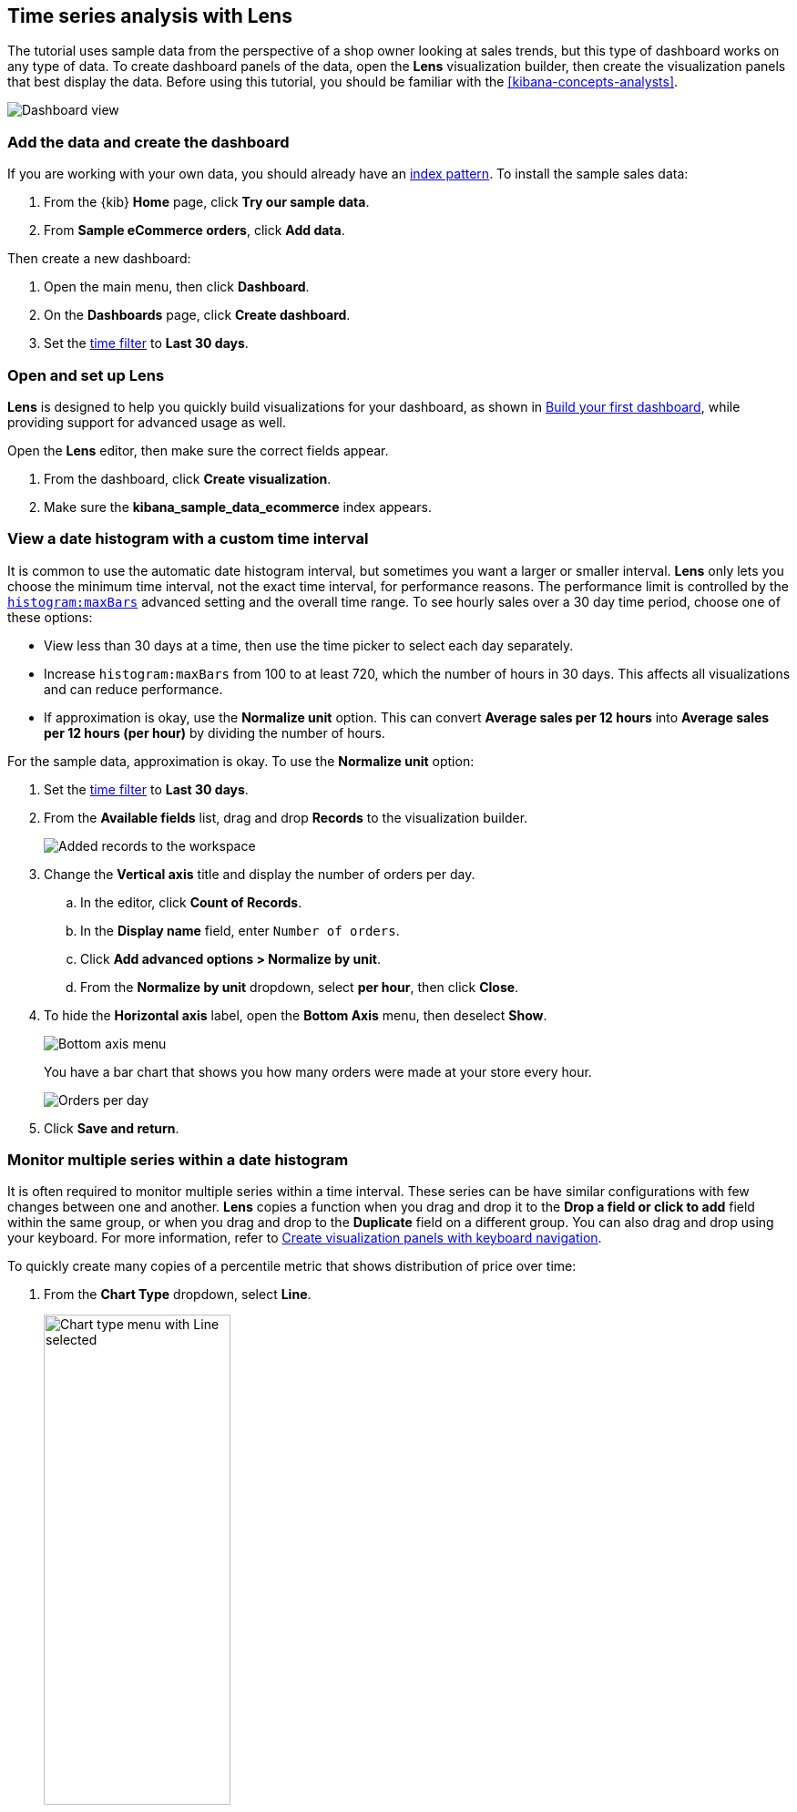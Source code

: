 [[create-a-dashboard-of-panels-with-ecommerce-data]]
== Time series analysis with Lens

The tutorial uses sample data from the perspective of a shop owner looking
at sales trends, but this type of dashboard works on any type of data.
To create dashboard panels of the data, open the *Lens* visualization builder, then  
create the visualization panels that best display the data.
Before using this tutorial, you should be familiar with the <<kibana-concepts-analysts>>.

[role="screenshot"]
image::images/lens_advanced_result.png[Dashboard view]

[discrete]
[[add-the-data-and-create-the-dashboard-advanced]]
=== Add the data and create the dashboard

If you are working with your own data, you should already have an <<index-patterns, index pattern>>.
To install the sample sales data:

. From the {kib} *Home* page, click *Try our sample data*.

. From *Sample eCommerce orders*, click *Add data*.

Then create a new dashboard:

. Open the main menu, then click *Dashboard*.

. On the *Dashboards* page, click *Create dashboard*.

. Set the <<set-time-filter,time filter>> to *Last 30 days*.

[float]
[[open-and-set-up-lens-advanced]]
=== Open and set up Lens

*Lens* is designed to help you quickly build visualizations for your dashboard, as shown in <<create-a-dashboard-of-panels-with-web-server-data,Build your first dashboard>>, while providing support for advanced usage as well.

Open the *Lens* editor, then make sure the correct fields appear.

. From the dashboard, click *Create visualization*.

. Make sure the *kibana_sample_data_ecommerce* index appears.

[discrete]
[[custom-time-interval]]
=== View a date histogram with a custom time interval

It is common to use the automatic date histogram interval, but sometimes you want a larger or smaller
interval. *Lens* only lets you choose the minimum time interval, not the exact time interval, for
performance reasons. The performance limit is controlled by the <<histogram-maxbars, `histogram:maxBars`>>
advanced setting and the overall time range. To see hourly sales over a 30 day time period, choose
one of these options:

* View less than 30 days at a time, then use the time picker to select each day separately.

* Increase `histogram:maxBars` from 100 to at least 720, which the number of hours in 30 days.
This affects all visualizations and can reduce performance.

* If approximation is okay, use the *Normalize unit* option. This can convert *Average sales per 12 hours*
into *Average sales per 12 hours (per hour)* by dividing the number of hours.

For the sample data, approximation is okay. To use the *Normalize unit* option:

. Set the <<set-time-filter,time filter>> to *Last 30 days*.

. From the *Available fields* list, drag and drop *Records* to the visualization builder.
+
[role="screenshot"]
image::images/lens_advanced_1_1.png[Added records to the workspace]

. Change the *Vertical axis* title and display the number of orders per day. 

.. In the editor, click *Count of Records*.

.. In the *Display name* field, enter `Number of orders`.

.. Click *Add advanced options > Normalize by unit*. 

.. From the *Normalize by unit* dropdown, select *per hour*, then click *Close*.

. To hide the *Horizontal axis* label, open the *Bottom Axis* menu, then deselect *Show*.
+
[role="screenshot"]
image::images/lens_advanced_1_1_2.png[Bottom axis menu]
+
You have a bar chart that shows you how many orders were made at your store every hour.
+
[role="screenshot"]
image::images/lens_advanced_1_2.png[Orders per day]

. Click *Save and return*.

[discrete]
[[add-a-data-layer-advanced]]
=== Monitor multiple series within a date histogram

It is often required to monitor multiple series within a time interval. These series can be have similar configurations with few changes between one and another.
*Lens* copies a function when you drag and drop it to the *Drop a field or click to add*
field within the same group, or when you drag and drop to the *Duplicate* field on a different group.
You can also drag and drop using your keyboard. For more information, refer to <<drag-and-drop-keyboard-navigation,Create visualization panels with keyboard navigation>>.

To quickly create many copies of a percentile metric that shows distribution of price over time:

. From the *Chart Type* dropdown, select *Line*.
+
[role="screenshot"]
image::images/lens_advanced_2_1.png[Chart type menu with Line selected, width=50%]

. From the *Available fields* list, drag and drop *products.price* to the visualization builder.

. Create the 95th percentile.

.. In the editor, click *Median of products.price*.

.. From *Select a function*, click *Percentile*.

.. In the *Display name* field, enter `95th`, then click *Close*.

. To create the 90th percentile, duplicate the `95th` percentile.

.. Drag and drop *95th* to *Drop a field or click to add*.

.. Click *95th [1]*, then enter `90` in the *Percentile* field.

.. In the *Display name* field enter `90th`, then click *Close*.
+
[role="screenshot"]
image::images/lens_advanced_2_2.gif[Easily duplicate the items with drag and drop]

.. Repeat the duplication steps to create the `50th` and `10th` percentile, naming them accordingly.

. To change the left axis label, open the *Left Axis* menu, then enter `Percentiles for product prices` in the *Axis name* field.
+
[role="screenshot"]
image::images/lens_advanced_2_2_1.png[Left Axis menu]
+
You have a line chart that shows you the price distribution of products sold over time.
+
[role="screenshot"]
image::images/lens_advanced_2_3.png[Percentiles for product prices chart]

. Add the filter for the redirect codes. 

[discrete]
[[add-a-data-layer]]
==== Multiple chart types or index patterns in one visualization

You can add multiple metrics to a single chart type, but if you want to overlay
multiple chart types or index patterns, use a second layer. When building layered charts,
it is important to match the data on the horizontal axis so that it uses the same
scale. To add a line chart layer on top of an existing chart:

To compare product prices with customers traffic:

. From the *Available fields* list, drag and drop *products.price* to the visualization builder.

.. In the *KQL* field, enter `response.keyword>=500 AND response.keyword<600`. 

.. From *Select a function*, click *Average*.

.. In the *Display name* field, enter `Average of prices`, then click *Close*.

. From the *Chart Type* dropdown, select *Area*.

. Create a new layer to overlay with custom traffic.

. In the editor, click *+*.
+
[role="screenshot"]
image::images/lens_advanced_3_1.png[Add new layer button]

. From the *Available fields* list, drag and drop *customer_id* to the *Vertical Axis* of the newly created layer.

.. In the editor, click *Unique count of customer_id*.

.. In the *Display name* field, enter `Unique customers`, then click *Close*.

. In the *Series color* field, enter *#D36086*, then click *Close*.

. For *Axis side*, click *Right*, then click *Close*.

. From the *Available fields* list, drag and drop *order_date* to the *Horizontal Axis* of the newly created layer.

. From the new layer editor, click the *Chart type* dropdown, then click the line chart.
+
[role="screenshot"]
image::images/lens_advanced_3_2.png[Change layer type]

The visualization is done, but the legend uses a lot of space. Change the legend position to the top of the chart.

. From the *Legend* dropdown, select the top position.

. Click *Save and return*.

[discrete]
[[percentage-stacked-area]]
=== Compare the change in percentage over time

By default, *Lens* shows *date histograms* using a stacked chart visualization, which helps understand how distinct sets of documents perform over time. Sometimes it is useful to understand how the distributions of these sets change over time.
Combine *filters* and *date histogram* functions to see the change over time in specific
sets of documents. To view this as a percentage, use a *stacked percentage* bar or area chart.

To see sales change of product by type over time:

. From the *Available fields* list, drag and drop *Records* to the visualization builder.

. Click *Bar vertical stacked*, then select *Area percentage*.

For each category type that you want to break down, create a filter. 

. In the editor, click the *Drop a field or click to add* field for *Break down by*.

. From *Select a function*, click *Filters*.

. Add the filter for the clothing category. 

.. Click *All records*.

.. In the *KQL* field, enter `category.keyword : *Clothing`. 

.. In the *Label* field, enter `Clothing`, then press Return.

. Add the filter for the shoes category. 

.. Click *Add a filter*.

.. In the *KQL* field, enter `category.keyword : *Shoes`. 

.. In the *Label* field, enter `Shoes`, then press Return.

. Add the filter for the accessories category. 

.. Click *Add a filter*.

.. In the *KQL* field, enter `category.keyword : *Accessories`. 

.. In the *Label* field, enter `Accessories`, then press Return.

Change the legend position to the top of the chart.

. From the *Legend* dropdown, select the top position.
+
[role="screenshot"]
image::images/lens_advanced_4_1.png[Prices share by category]

. Click *Save and return*.

[discrete]
[[view-the-cumulative-number-of-products-sold-on-weekends]]
=== View the cumulative number of products sold on weekends

To determine the number of orders made only on Saturday and Sunday, create an area chart, then add it to the dashboard.

. Open *Lens*.

. From the *Chart Type* dropdown, select *Area*.

. Configure the cumulative sum of the store orders.

.. From the *Available fields* list, drag and drop *Records* to the visualization builder.

.. From the editor, click *Count of Records*.

.. From *Select a function*, click *Cumulative sum*.

.. In the *Display name* field, enter `Cumulative orders during weekend days`, then click *Close*.

. Filter the results to display the data for only Saturday and Sunday.

.. From the editor, click the *Drop a field or click to add* field for *Break down by*. 

.. From *Select a function*, click *Filters*.

.. Click *All records*.

.. In the *KQL* field, enter `day_of_week : "Saturday" or day_of_week : "Sunday"`, then press Return.
+
The <<kuery-query,KQL filter>> displays all documents where `day_of_week` matches `Saturday` or `Sunday`.
+
[role="screenshot"]
image::images/lens_advanced_5_1.png[Filter aggregation to filter weekend days]

. To hide the legend, open the *Legend* menu, then click *Hide*.
+
[role="screenshot"]
image::images/lens_advanced_5_2_1.png[Legend menu]
+
You have an area chart that shows you how many orders your store received during the weekend.

. Click *Bar vertical stacked*, then select *Area*.
+
[role="screenshot"]
image::images/lens_advanced_5_2.png[Line chart with cumulative sum of orders made on the weekend]

. Click *Save and return*.

[discrete]
[[compare-time-ranges]]
=== Compare time ranges

*Lens* allows you to compare the currently selected time range with historical data using the *Time shift* option. To calculate the percent
change, use *Formula*.

Time shifts can be used on any metric. The special shift *previous* will show the time window preceding the currently selected one, spanning the same duration.
For example, if *Last 7 days* is selected in the time filter, *previous* will show data from 14 days ago to 7 days ago.

If multiple time shifts are used in a single chart, a multiple of the date histogram interval should be chosen - otherwise data points might not line up in the chart and empty spots can occur.
For example, if a daily interval is used, shifting one series by *36h*, and another one by *1d*, is not recommended. In this scenario, either reduce the interval to *12h*, or create two separate charts.

To compare current sales numbers with sales from a week ago, follow these steps: 

. Open *Lens*.

. From the *Chart Type* dropdown, select *Line*.

. From the *Available fields* list, drag and drop *Records* to the visualization builder.

. Copy the *Count of Records* series by dragging it to the empty drop target of the *Vertical axis* dimension group (*Drop a field or click to add*)

. Shift the second *Count of Records* series by one week to do a week-over-week comparison

.. Click the new *Count of Records [1]* dimension

.. Click *Add advanced options* below the field selector

.. Click *Time shift*

.. Click the *1 week* option. You can also define custom shifts by typing amount followed by time unit (like *1w* for a one week shift), then hit enter.
+
[role="screenshot"]
image::images/lens_time_shift.png[Line chart with week-over-week sales comparison, width=50%]

. Click *Save and return*.

[float]
[[compare-time-as-percent]]
==== Compare time ranges as a percent change

To view the percent change in sales between the current time and the previous week, use a *Formula*:

. Open *Lens*.

. From the *Available fields* list, drag and drop *Records* to the visualization builder.

. Click *Count of Records*, then click *Formula*.

. Type `count() / count(shift='1w') - 1`. To learn more about the formula
syntax, click *Help*.

. Click *Value format* and select *Percent* with 0 decimals.

. In the *Display name* field, enter `Percent change`, then click *Close*.

. Click *Save and return*.

[discrete]
[[view-customers-over-time-by-continents]]
=== View table of customers by category over time

Tables are an alternative type of visualization for time series, useful when you want to read the actual values.
You can build a date histogram table, and group the customer count metric by category, like the continent registered in their profile.

In *Lens* you can split the metric in a table leveraging the *Columns* field, where each data value from the aggregation is used as column of the table and the relative metric value is shown.

To build a date histogram table:

. Open *Lens*.

. From the *Chart Type* dropdown, select *Table*.

.. From the *Available fields* list, drag and drop *customer_id* to the *Metrics* field of the editor.

.. From the editor, click *Unique count of customer_id*.

.. In the *Display name* field, enter `Customers`, then click *Close*.

.. From the *Available fields* list, drag and drop *order_date* to the *Rows* field of the editor.

.. From the editor *Rows*, click the *order_date* field just dropped.

. Select *Customize time interval*.

. Change the *Minimum interval* to `1 days`, then click *Close*.

.. In the *Display name* field, enter `Sale`, then click *Close*.

To split the customers count by continent:

. From the *Available fields* list, drag and drop *geoip.continent_name* to the *Columns* field of the editor.
+
[role="screenshot"]
image::images/lens_advanced_6_1.png[Table with daily customers by continent configuration, width=50%]

. Click *Save and return*.


[discrete]
=== Save the dashboard

Now that you have a complete overview of your ecommerce sales data, save the dashboard.

. In the toolbar, click *Save*.

. On the *Save dashboard* window, enter `Ecommerce sales data`, then click *Save*.
